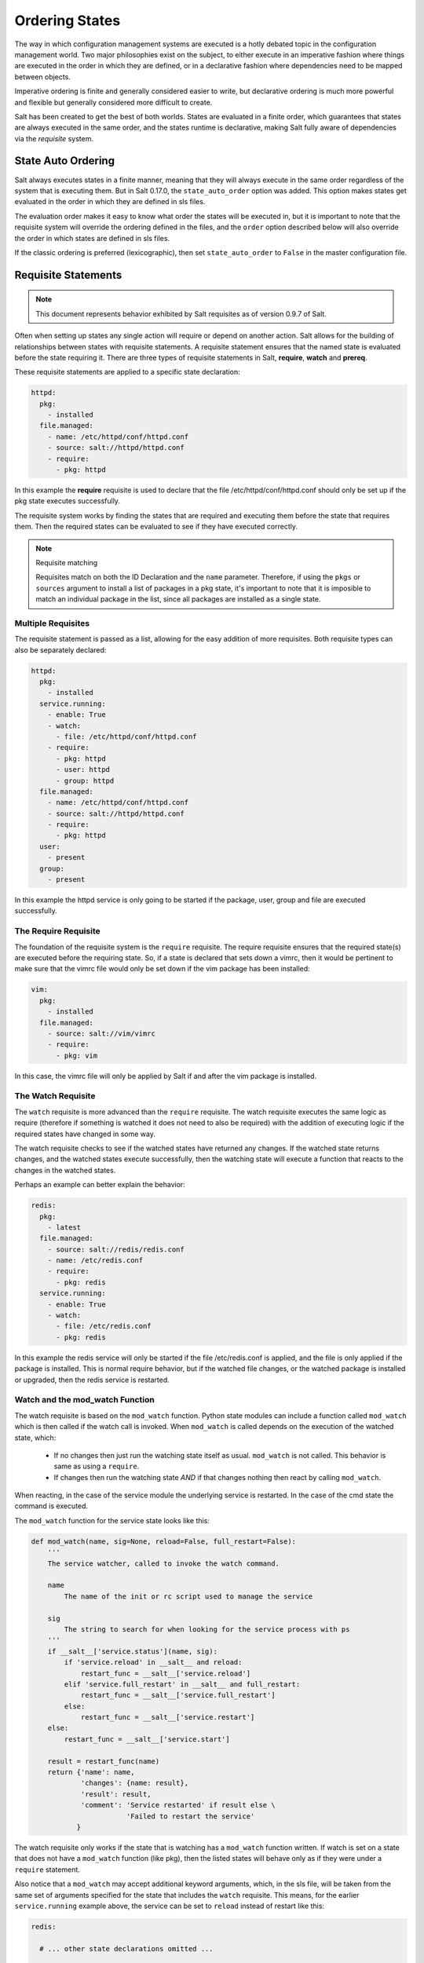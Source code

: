 ===============
Ordering States
===============

The way in which configuration management systems are executed is a hotly
debated topic in the configuration management world. Two
major philosophies exist on the subject, to either execute in an imperative
fashion where things are executed in the order in which they are defined, or
in a declarative fashion where dependencies need to be mapped between objects.

Imperative ordering is finite and generally considered easier to write, but
declarative ordering is much more powerful and flexible but generally considered
more difficult to create.

Salt has been created to get the best of both worlds. States are evaluated in
a finite order, which guarantees that states are always executed in the same
order, and the states runtime is declarative, making Salt fully aware of
dependencies via the `requisite` system.

State Auto Ordering
===================

.. versionadded: 0.17.0

Salt always executes states in a finite manner, meaning that they will always
execute in the same order regardless of the system that is executing them.
But in Salt 0.17.0, the ``state_auto_order`` option was added. This option
makes states get evaluated in the order in which they are defined in sls
files.

The evaluation order makes it easy to know what order the states will be
executed in, but it is important to note that the requisite system will
override the ordering defined in the files, and the ``order`` option described
below will also override the order in which states are defined in sls files.

If the classic ordering is preferred (lexicographic), then set
``state_auto_order`` to ``False`` in the master configuration file.

Requisite Statements
====================

.. note::

    This document represents behavior exhibited by Salt requisites as of
    version 0.9.7 of Salt.

Often when setting up states any single action will require or depend on
another action. Salt allows for the building of relationships between states
with requisite statements. A requisite statement ensures that the named state
is evaluated before the state requiring it. There are three types of requisite
statements in Salt, **require**, **watch** and **prereq**.

These requisite statements are applied to a specific state declaration:

.. code-block:: yaml

    httpd:
      pkg:
        - installed
      file.managed:
        - name: /etc/httpd/conf/httpd.conf
        - source: salt://httpd/httpd.conf
        - require:
          - pkg: httpd

In this example the **require** requisite is used to declare that the file
/etc/httpd/conf/httpd.conf should only be set up if the pkg state executes
successfully.

The requisite system works by finding the states that are required and
executing them before the state that requires them. Then the required states
can be evaluated to see if they have executed correctly.

.. note:: Requisite matching

    Requisites match on both the ID Declaration and the ``name`` parameter.
    Therefore, if using the ``pkgs`` or ``sources`` argument to install
    a list of packages in a pkg state, it's important to note that it is
    imposible to match an individual package in the list, since all packages
    are installed as a single state.


Multiple Requisites
-------------------

The requisite statement is passed as a list, allowing for the easy addition of
more requisites. Both requisite types can also be separately declared:

.. code-block:: yaml

    httpd:
      pkg:
        - installed
      service.running:
        - enable: True
        - watch:
          - file: /etc/httpd/conf/httpd.conf
        - require:
          - pkg: httpd
          - user: httpd
          - group: httpd
      file.managed:
        - name: /etc/httpd/conf/httpd.conf
        - source: salt://httpd/httpd.conf
        - require:
          - pkg: httpd
      user:
        - present
      group:
        - present

In this example the httpd service is only going to be started if the package,
user, group and file are executed successfully.

The Require Requisite
---------------------

The foundation of the requisite system is the ``require`` requisite. The
require requisite ensures that the required state(s) are executed before the
requiring state. So, if a state is declared that sets down a vimrc, then it
would be pertinent to make sure that the vimrc file would only be set down if
the vim package has been installed:

.. code-block:: yaml

    vim:
      pkg:
        - installed
      file.managed:
        - source: salt://vim/vimrc
        - require:
          - pkg: vim

In this case, the vimrc file will only be applied by Salt if and after the vim
package is installed.

The Watch Requisite
-------------------

The ``watch`` requisite is more advanced than the ``require`` requisite. The
watch requisite executes the same logic as require (therefore if something is
watched it does not need to also be required) with the addition of executing
logic if the required states have changed in some way.

The watch requisite checks to see if the watched states have returned any
changes. If the watched state returns changes, and the watched states execute
successfully, then the watching state will execute a function that reacts to
the changes in the watched states.

Perhaps an example can better explain the behavior:

.. code-block:: yaml

    redis:
      pkg:
        - latest
      file.managed:
        - source: salt://redis/redis.conf
        - name: /etc/redis.conf
        - require:
          - pkg: redis
      service.running:
        - enable: True
        - watch:
          - file: /etc/redis.conf
          - pkg: redis

In this example the redis service will only be started if the file
/etc/redis.conf is applied, and the file is only applied if the package is
installed. This is normal require behavior, but if the watched file changes,
or the watched package is installed or upgraded, then the redis service is
restarted.

Watch and the mod_watch Function
--------------------------------

The watch requisite is based on the ``mod_watch`` function. Python state
modules can include a function called ``mod_watch`` which is then called
if the watch call is invoked. When ``mod_watch`` is called depends on the
execution of the watched state, which:

  - If no changes then just run the watching state itself as usual.
    ``mod_watch`` is not called. This behavior is same as using a ``require``.

  - If changes then run the watching state *AND* if that changes nothing then
    react by calling ``mod_watch``.

When reacting, in the case of the service module the underlying service is
restarted. In the case of the cmd state the command is executed.

The ``mod_watch`` function for the service state looks like this:

.. code-block:: python

    def mod_watch(name, sig=None, reload=False, full_restart=False):
        '''
        The service watcher, called to invoke the watch command.

        name
            The name of the init or rc script used to manage the service

        sig
            The string to search for when looking for the service process with ps
        '''
        if __salt__['service.status'](name, sig):
            if 'service.reload' in __salt__ and reload:
                restart_func = __salt__['service.reload']
            elif 'service.full_restart' in __salt__ and full_restart:
                restart_func = __salt__['service.full_restart']
            else:
                restart_func = __salt__['service.restart']
        else:
            restart_func = __salt__['service.start']

        result = restart_func(name)
        return {'name': name,
                'changes': {name: result},
                'result': result,
                'comment': 'Service restarted' if result else \
                           'Failed to restart the service'
               }

The watch requisite only works if the state that is watching has a
``mod_watch`` function written. If watch is set on a state that does not have
a ``mod_watch`` function (like pkg), then the listed states will behave only
as if they were under a ``require`` statement.

Also notice that a ``mod_watch`` may accept additional keyword arguments,
which, in the sls file, will be taken from the same set of arguments specified
for the state that includes the ``watch`` requisite. This means, for the
earlier ``service.running`` example above,  the service can be set to
``reload`` instead of restart like this:

.. code-block:: yaml

  redis:

    # ... other state declarations omitted ...

      service.running:
        - enable: True
        - reload: True
        - watch:
          - file: /etc/redis.conf
          - pkg: redis


The Order Option
================

Before using the order option, remember that the majority of state ordering
should be done with a :term:`requisite declaration`, and that a requisite
declaration will override an order option.

The order option is used by adding an order number to a state declaration
with the option `order`:

.. code-block:: yaml

    vim:
      pkg.installed:
        - order: 1

By adding the order option to `1` this ensures that the vim package will be
installed in tandem with any other state declaration set to the order `1`.

Any state declared without an order option will be executed after all states
with order options are executed.

But this construct can only handle ordering states from the beginning.
Certian circimstances will present a situation where it is desireable to send
a state to the end of the line. To do this, set the order to ``last``:

.. code-block:: yaml

    vim:
      pkg.installed:
        - order: last

Remember that requisite statements override the order option. So the order
option should be applied to the highest component of the requisite chain:

.. code-block:: yaml

    vim:
      pkg.installed:
        - order: last
        - require:
          - file: /etc/vimrc

    /etc/vimrc:
      file.managed:
        - source: salt://edit/vimrc
